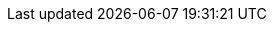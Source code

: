 :stack-version: 6.3.0
:doc-branch: 6.3
:branch: {doc-branch}
:go-version: 1.9.4
:release-state: unreleased
:python: 2.7.9
:docker: 1.12
:docker-compose: 1.11

